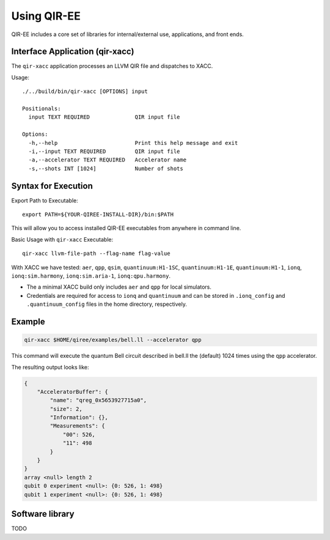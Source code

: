 .. Copyright 2024 UT-Battelle, LLC, and other QIR-EE developers.
.. See the doc/COPYRIGHT file for details.
.. SPDX-License-Identifier: CC-BY-4.0

.. highlight:: none

.. _usage:

***************
Using QIR-EE
***************

QIR-EE includes a core set of libraries for internal/external use, applications, and front ends.


Interface Application (qir-xacc)
================================

The ``qir-xacc`` application processes an LLVM QIR file and dispatches to XACC.

Usage::

   ./../build/bin/qir-xacc [OPTIONS] input

   Positionals:
     input TEXT REQUIRED              QIR input file

   Options:
     -h,--help                        Print this help message and exit
     -i,--input TEXT REQUIRED         QIR input file
     -a,--accelerator TEXT REQUIRED   Accelerator name
     -s,--shots INT [1024]            Number of shots


Syntax for Execution
====================

Export Path to Executable::

    export PATH=${YOUR-QIREE-INSTALL-DIR}/bin:$PATH

This will allow you to access installed QIR-EE executables from anywhere in command line.

Basic Usage with ``qir-xacc`` Executable::

    qir-xacc llvm-file-path --flag-name flag-value

With XACC we have tested: ``aer``, ``qpp``, ``qsim``, ``quantinuum:H1-1SC``, ``quantinuum:H1-1E``, ``quantinuum:H1-1``, ``ionq``, ``ionq:sim.harmony``, ``ionq:sim.aria-1``, ``ionq:qpu.harmony``.

* The a minimal XACC build only includes ``aer`` and ``qpp`` for local simulators.

* Credentials are required for access to ``ionq`` and ``quantinuum`` and can be stored in ``.ionq_config`` and ``.quantinuum_config`` files in the home directory, respectively.


Example
=======

.. code-block:: console

    qir-xacc $HOME/qiree/examples/bell.ll --accelerator qpp

This command will execute the quantum Bell circuit described in bell.ll the (default)
1024 times using the ``qpp`` accelerator.

The resulting output looks like:

.. code-block:: console

    {
        "AcceleratorBuffer": {
            "name": "qreg_0x5653927715a0",
            "size": 2,
            "Information": {},
            "Measurements": {
                "00": 526,
                "11": 498
            }
        }
    }
    array <null> length 2
    qubit 0 experiment <null>: {0: 526, 1: 498}
    qubit 1 experiment <null>: {0: 526, 1: 498}


Software library
================

TODO
